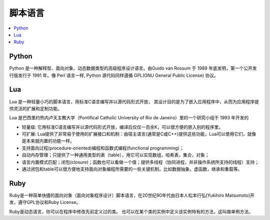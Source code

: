 .. _lan_script:

脚本语言
===============

.. contents::
    :local:
    :depth: 1

.. _python:

Python
---------------


Python 是一种解释型、面向对象、动态数据类型的高级程序设计语言。由Guido van Rossum 于 1989 年底发明，第一个公开发行版发行于 1991 年。像 Perl 语言一样, Python 源代码同样遵循 GPL(GNU General Public License) 协议。


.. _lua:

Lua
---------------


Lua 是一种轻量小巧的脚本语言，用标准C语言编写并以源代码形式开放， 其设计目的是为了嵌入应用程序中，从而为应用程序提供灵活的扩展和定制功能。

Lua 是巴西里约热内卢天主教大学（Pontifical Catholic University of Rio de Janeiro）里的一个研究小组于 1993 年开发的

* 轻量级: 它用标准C语言编写并以源代码形式开放，编译后仅仅一百余K，可以很方便的嵌入别的程序里。
* 可扩展: Lua提供了非常易于使用的扩展接口和机制：由宿主语言(通常是C或C++)提供这些功能，Lua可以使用它们，就像是本来就内置的功能一样。
* 支持面向过程(procedure-oriented)编程和函数式编程(functional programming)；
* 自动内存管理；只提供了一种通用类型的表（table），用它可以实现数组，哈希表，集合，对象；
* 语言内置模式匹配；闭包(closure)；函数也可以看做一个值；提供多线程（协同进程，并非操作系统所支持的线程）支持；
* 通过闭包和table可以很方便地支持面向对象编程所需要的一些关键机制，比如数据抽象，虚函数，继承和重载等。

.. _ruby:

Ruby
-----------

Ruby是一种简单快捷的面向对象（面向对象程序设计）脚本语言，在20世纪90年代由日本人松本行弘(Yukihiro Matsumoto)开发，遵守GPL协议和Ruby License。

Ruby是动态语言，你可以在程序中修改先前定义过的类。 也可以在某个类的实例中定义该实例特有的方法，这叫做单例方法。
